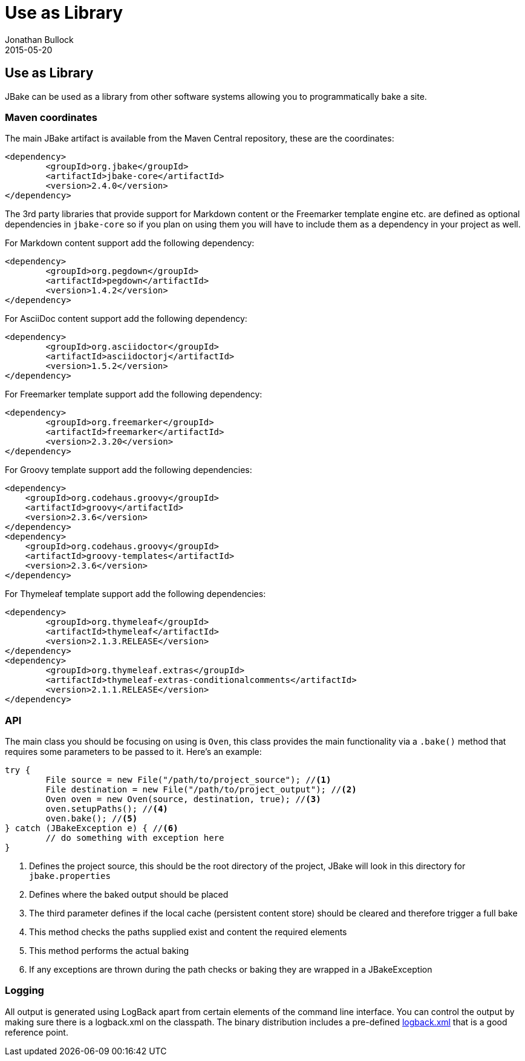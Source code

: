 = Use as Library
Jonathan Bullock
2015-05-20
:jbake-type: page
:jbake-tags: documentation
:jbake-status: published
:idprefix:

== Use as Library

JBake can be used as a library from other software systems allowing you to programmatically bake a site.

=== Maven coordinates

The main JBake artifact is available from the Maven Central repository, these are the coordinates:

[source,xml]
----
<dependency>
	<groupId>org.jbake</groupId>
	<artifactId>jbake-core</artifactId>
	<version>2.4.0</version>
</dependency>
----

The 3rd party libraries that provide support for Markdown content or the Freemarker template engine etc. are defined as optional dependencies in `jbake-core` so if 
you plan on using them you will have to include them as a dependency in your project as well.

For Markdown content support add the following dependency:

[source,xml]
----
<dependency>
	<groupId>org.pegdown</groupId>
	<artifactId>pegdown</artifactId>
	<version>1.4.2</version>
</dependency>
----

For AsciiDoc content support add the following dependency:

[source,xml]
----
<dependency>
	<groupId>org.asciidoctor</groupId>
	<artifactId>asciidoctorj</artifactId>
	<version>1.5.2</version>
</dependency>
----

For Freemarker template support add the following dependency:

[source,xml]
----
<dependency>
	<groupId>org.freemarker</groupId>
	<artifactId>freemarker</artifactId>
	<version>2.3.20</version>
</dependency>
----

For Groovy template support add the following dependencies:

[source,xml]
----
<dependency>
    <groupId>org.codehaus.groovy</groupId>
    <artifactId>groovy</artifactId>
    <version>2.3.6</version>
</dependency>
<dependency>
    <groupId>org.codehaus.groovy</groupId>
    <artifactId>groovy-templates</artifactId>
    <version>2.3.6</version>
</dependency>
----

For Thymeleaf template support add the following dependencies:

[source,xml]
----
<dependency>
	<groupId>org.thymeleaf</groupId>
	<artifactId>thymeleaf</artifactId>
	<version>2.1.3.RELEASE</version>
</dependency>
<dependency>
	<groupId>org.thymeleaf.extras</groupId>
	<artifactId>thymeleaf-extras-conditionalcomments</artifactId>
	<version>2.1.1.RELEASE</version>
</dependency>
----

=== API

The main class you should be focusing on using is `Oven`, this class provides the main functionality via a `.bake()` method that requires some parameters to be 
passed to it. Here's an example:

[source, java, subs="attributes,verbatim"]
----
try {
	File source = new File("/path/to/project_source"); //<1>
	File destination = new File("/path/to/project_output"); //<2>
	Oven oven = new Oven(source, destination, true); //<3>
	oven.setupPaths(); //<4>
	oven.bake(); //<5>
} catch (JBakeException e) { //<6>
	// do something with exception here
}
----

<1> Defines the project source, this should be the root directory of the project, JBake will look in this directory for `jbake.properties`
<2> Defines where the baked output should be placed
<3> The third parameter defines if the local cache (persistent content store) should be cleared and therefore trigger a full bake
<4> This method checks the paths supplied exist and content the required elements
<5> This method performs the actual baking
<6> If any exceptions are thrown during the path checks or baking they are wrapped in a JBakeException

=== Logging

All output is generated using LogBack apart from certain elements of the command line interface. You can control the output by making sure there is a logback.xml 
on the classpath. The binary distribution includes a pre-defined https://github.com/jbake-org/jbake/blob/master/src/main/logging/logback.xml[logback.xml] that is 
a good reference point.
